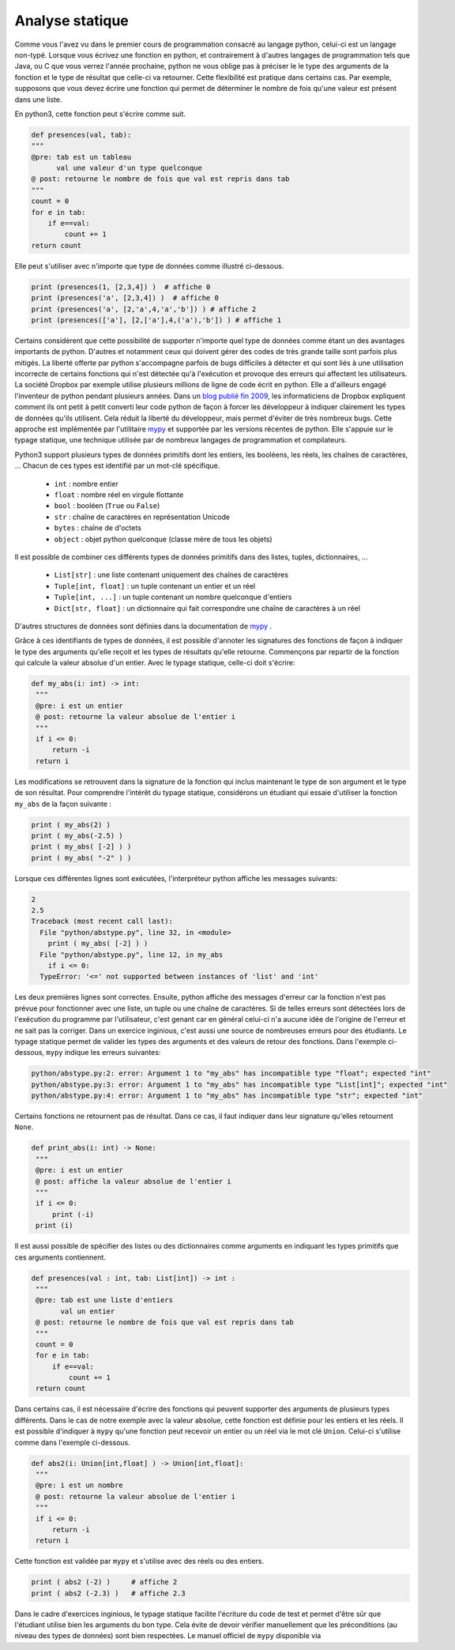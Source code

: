 
Analyse statique
================

Comme vous l'avez vu dans le premier cours de programmation consacré
au langage python, celui-ci est un langage non-typé. Lorsque vous
écrivez une fonction en python, et contrairement à d'autres
langages de programmation tels que Java, ou C que vous verrez l'année
prochaine, python ne vous oblige pas à préciser le le type des arguments
de la fonction et le type de résultat que celle-ci va retourner. Cette
flexibilité est pratique dans certains cas. Par exemple, supposons que vous
devez écrire une fonction qui permet de déterminer le nombre de fois qu'une
valeur est présent dans une liste.

En python3, cette fonction peut s'écrire comme suit.

.. code-block:: python

    def presences(val, tab):
    """
    @pre: tab est un tableau 
          val une valeur d'un type quelconque
    @ post: retourne le nombre de fois que val est repris dans tab
    """
    count = 0
    for e in tab:
        if e==val:
            count += 1
    return count


Elle peut s'utiliser avec n'importe que type de données comme illustré ci-dessous.

.. code-block:: python

    print (presences(1, [2,3,4]) )  # affiche 0
    print (presences('a', [2,3,4]) )  # affiche 0   
    print (presences('a', [2,'a',4,'a','b']) ) # affiche 2
    print (presences(['a'], [2,['a'],4,('a'),'b']) ) # affiche 1    


Certains considèrent que cette possibilité de supporter n'importe quel type de données comme étant un des avantages importants de python. D'autres et notamment ceux qui doivent gérer des codes de très grande taille sont parfois plus mitigés. La liberté offerte par python s'accompagne parfois de bugs difficiles à détecter et qui sont liés à une utilisation incorrecte de certains fonctions qui n'est détectée qu'à l'exécution et provoque des erreurs qui affectent les utilisateurs. La société Dropbox par exemple utilise plusieurs millions de ligne de code écrit en python. Elle a d'ailleurs engagé l'inventeur de python pendant plusieurs années. Dans un `blog publié fin 2009 <https://blogs.dropbox.com/tech/2019/09/our-journey-to-type-checking-4-million-lines-of-python/>`_, les informaticiens de Dropbox expliquent comment ils ont petit à petit converti leur code python de façon à forcer les développeur à indiquer clairement les types de données qu'ils utilisent. Cela réduit la liberté du développeur, mais permet d'éviter de très nombreux bugs. Cette approche est implémentée par l'utilitaire `mypy <https://mypy.readthedocs.io/en/stable/>`_ et supportée par les versions récentes de python. Elle s'appuie sur le typage statique, une technique utilisée par de nombreux langages de programmation et compilateurs.

Python3 support plusieurs types de données primitifs dont les entiers, les booléens, les réels, les chaînes de caractères, ... Chacun de ces types est identifié par un mot-clé spécifique.

 - ``int`` : nombre entier
 - ``float`` : nombre réel en virgule flottante
 - ``bool`` : booléen (``True`` ou ``False``)	
 - ``str`` : chaîne de caractères en représentation Unicode
 - ``bytes`` : chaîne de d'octets
 - ``object`` : objet python quelconque (classe mère de tous les objets)

Il est possible de combiner ces différents types de données primitifs dans des listes, tuples, dictionnaires, ...


 - ``List[str]`` : une liste contenant uniquement des chaînes de caractères
 - ``Tuple[int, float]`` : un tuple contenant un entier et un réel
 - ``Tuple[int, ...]`` : un tuple contenant un nombre quelconque d'entiers
 - ``Dict[str, float]`` : un dictionnaire qui fait correspondre une chaîne de caractères à un réel

D'autres structures de données sont définies dans la documentation de `mypy <https://mypy.readthedocs.io/en/stable/>`_ .

Grâce à ces identifiants de types de données, il est possible d'annoter les signatures des fonctions de façon à indiquer le type des arguments qu'elle reçoit et les types de résultats qu'elle retourne. Commençons par repartir de la fonction qui calcule la valeur absolue d'un entier. Avec le typage statique, celle-ci doit s'écrire:

.. code-block:: python

   def my_abs(i: int) -> int:
    """
    @pre: i est un entier
    @ post: retourne la valeur absolue de l'entier i
    """
    if i <= 0:
        return -i
    return i


Les modifications se retrouvent dans la signature de la fonction qui inclus maintenant le type de son argument et le type de son résultat. Pour comprendre l'intérêt du typage statique, considérons un étudiant qui essaie d'utiliser la fonction ``my_abs`` de la façon suivante :

.. code-block:: python

    print ( my_abs(2) )
    print ( my_abs(-2.5) )
    print ( my_abs( [-2] ) )
    print ( my_abs( "-2" ) )

Lorsque ces différentes lignes sont exécutées, l'interpréteur python affiche les messages suivants:

.. code-block:: python
                
   2
   2.5
   Traceback (most recent call last):
     File "python/abstype.py", line 32, in <module>
       print ( my_abs( [-2] ) )
     File "python/abstype.py", line 12, in my_abs
       if i <= 0:
     TypeError: '<=' not supported between instances of 'list' and 'int'

Les deux premières lignes sont correctes. Ensuite, python affiche des messages d'erreur car la fonction n'est pas prévue pour fonctionner avec une liste, un tuple ou une chaîne de caractères. Si de telles erreurs sont détectées lors de l'exécution du programme par l'utilisateur, c'est genant car en général celui-ci n'a aucune idée de l'origine de l'erreur et ne sait pas la corriger. Dans un exercice inginious, c'est aussi une source de nombreuses erreurs pour des étudiants. Le typage statique permet de valider les types des arguments et des valeurs de retour des fonctions. Dans l'exemple ci-dessous, ``mypy`` indique les erreurs suivantes:

.. code-block:: python

   python/abstype.py:2: error: Argument 1 to "my_abs" has incompatible type "float"; expected "int"
   python/abstype.py:3: error: Argument 1 to "my_abs" has incompatible type "List[int]"; expected "int"
   python/abstype.py:4: error: Argument 1 to "my_abs" has incompatible type "str"; expected "int"



Certains fonctions ne retournent pas de résultat. Dans ce cas, il faut indiquer dans leur signature qu'elles retournent ``None``. 
                

.. code-block:: python

   def print_abs(i: int) -> None:
    """
    @pre: i est un entier
    @ post: affiche la valeur absolue de l'entier i
    """
    if i <= 0:
        print (-i)
    print (i)


Il est aussi possible de spécifier des listes ou des dictionnaires comme arguments en indiquant les types primitifs que ces arguments contiennent.

.. code-block:: python

   def presences(val : int, tab: List[int]) -> int :
    """
    @pre: tab est une liste d'entiers 
          val un entier
    @ post: retourne le nombre de fois que val est repris dans tab
    """
    count = 0
    for e in tab:
        if e==val:
            count += 1
    return count



Dans certains cas, il est nécessaire d'écrire des fonctions qui peuvent supporter des arguments de plusieurs types différents. Dans le cas de notre exemple avec la valeur absolue, cette fonction est définie pour les entiers et les réels. Il est possible d'indiquer à ``mypy`` qu'une fonction peut recevoir un entier ou un réel via le mot clé ``Union``. Celui-ci s'utilise comme dans l'exemple ci-dessous.

.. code-block:: python

   def abs2(i: Union[int,float] ) -> Union[int,float]:
    """
    @pre: i est un nombre
    @ post: retourne la valeur absolue de l'entier i
    """
    if i <= 0:
        return -i
    return i


Cette fonction est validée par ``mypy`` et s'utilise avec des réels ou des entiers.

.. code-block:: python

    print ( abs2 (-2) )     # affiche 2
    print ( abs2 (-2.3) )   # affiche 2.3

    
 
Dans le cadre d'exercices inginious, le typage statique facilite l'écriture du code de test et permet d'être sûr que l'étudiant utilise bien les arguments du bon type. Cela évite de devoir vérifier manuellement que les préconditions (au niveau des types de données) sont bien respectées. Le manuel officiel de ``mypy`` disponible via 

    
